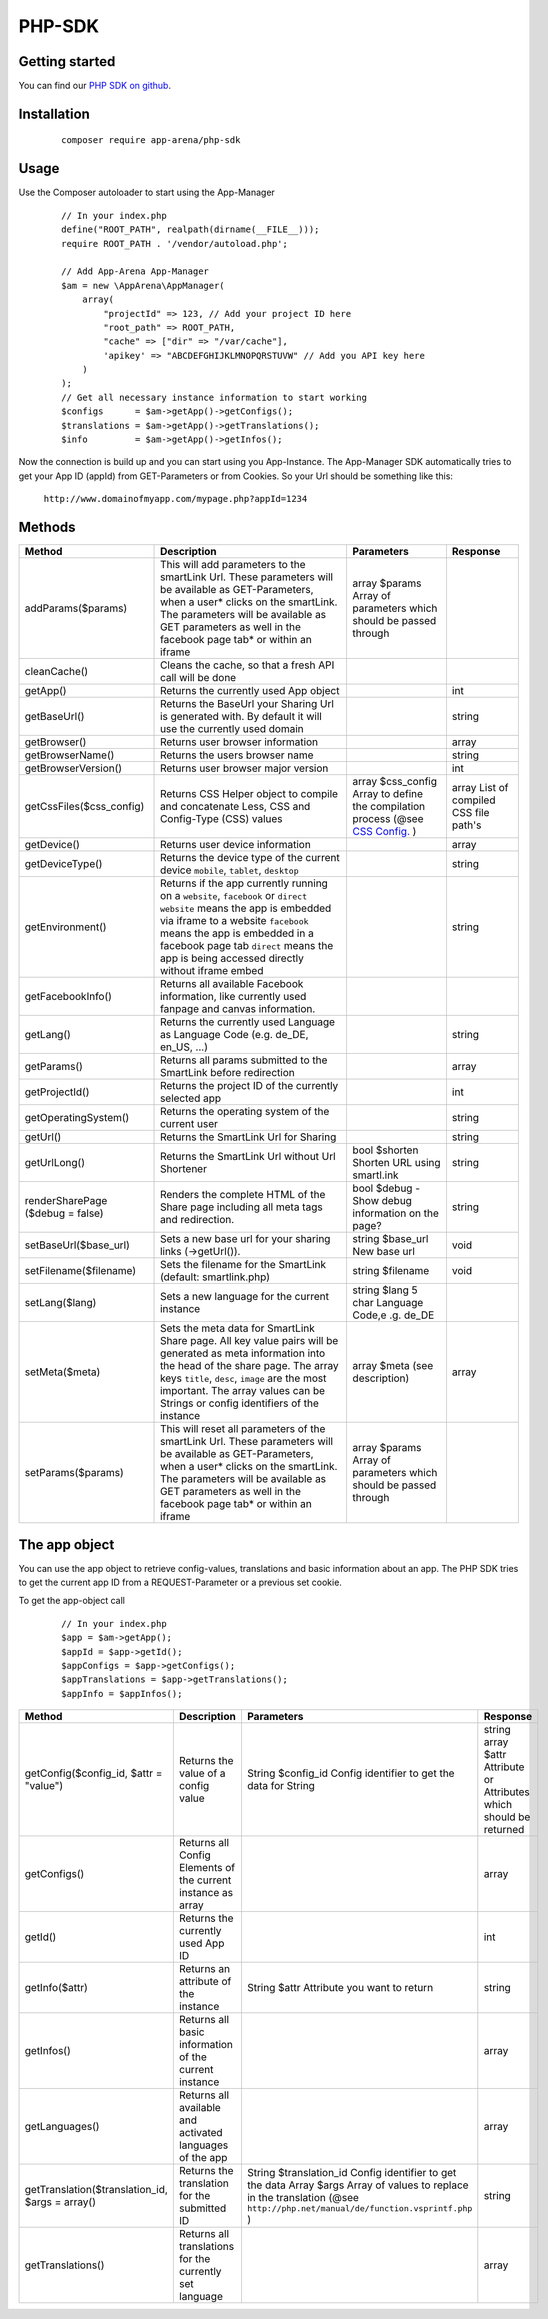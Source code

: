 PHP-SDK
=======

Getting started
---------------

You can find our `PHP SDK on github`_.

.. _PHP SDK on github: https://github.com/apparena/php-sdk

Installation
------------

    ::

        composer require app-arena/php-sdk


Usage
-----

Use the Composer autoloader to start using the App-Manager

    ::

        // In your index.php
        define("ROOT_PATH", realpath(dirname(__FILE__)));
        require ROOT_PATH . '/vendor/autoload.php';

        // Add App-Arena App-Manager
        $am = new \AppArena\AppManager(
            array(
                "projectId" => 123, // Add your project ID here
                "root_path" => ROOT_PATH,
                "cache" => ["dir" => "/var/cache"],
                'apikey' => "ABCDEFGHIJKLMNOPQRSTUVW" // Add you API key here
            )
        );
        // Get all necessary instance information to start working
        $configs      = $am->getApp()->getConfigs();
        $translations = $am->getApp()->getTranslations();
        $info         = $am->getApp()->getInfos();


Now the connection is build up and you can start using you App-Instance. The App-Manager SDK automatically tries to get
your App ID (appId) from GET-Parameters or from Cookies. So your Url should be something like this:

    ``http://www.domainofmyapp.com/mypage.php?appId=1234``

Methods
-------

+-------------------------------------------------+---------------------------------------------------------------------+-----------------------------------------------------------------------------------------------------------------------+--------------------------------------------------------------+
| Method                                          | Description                                                         | Parameters                                                                                                            | Response                                                     |
+=================================================+=====================================================================+=======================================================================================================================+==============================================================+
| addParams($params)                              | This will add parameters to the smartLink Url. These                | array $params Array of parameters                                                                                     |                                                              |
|                                                 | parameters will be available as GET-Parameters, when a              | which should be passed through                                                                                        |                                                              |
|                                                 | user* clicks on the smartLink. The parameters will be               |                                                                                                                       |                                                              |
|                                                 | available as GET parameters as well in the facebook                 |                                                                                                                       |                                                              |
|                                                 | page tab* or within an iframe                                       |                                                                                                                       |                                                              |
+-------------------------------------------------+---------------------------------------------------------------------+-----------------------------------------------------------------------------------------------------------------------+--------------------------------------------------------------+
| cleanCache()                                    | Cleans the cache, so that a fresh API call will be done             |                                                                                                                       |                                                              |
+-------------------------------------------------+---------------------------------------------------------------------+-----------------------------------------------------------------------------------------------------------------------+--------------------------------------------------------------+
| getApp()                                        | Returns the currently used App object                               |                                                                                                                       | int                                                          |
+-------------------------------------------------+---------------------------------------------------------------------+-----------------------------------------------------------------------------------------------------------------------+--------------------------------------------------------------+
| getBaseUrl()                                    | Returns the BaseUrl your Sharing Url is generated with.             |                                                                                                                       | string                                                       |
|                                                 | By default it will use the currently used domain                    |                                                                                                                       |                                                              |
+-------------------------------------------------+---------------------------------------------------------------------+-----------------------------------------------------------------------------------------------------------------------+--------------------------------------------------------------+
| getBrowser()                                    | Returns user browser information                                    |                                                                                                                       | array                                                        |
+-------------------------------------------------+---------------------------------------------------------------------+-----------------------------------------------------------------------------------------------------------------------+--------------------------------------------------------------+
| getBrowserName()                                | Returns the users browser name                                      |                                                                                                                       | string                                                       |
+-------------------------------------------------+---------------------------------------------------------------------+-----------------------------------------------------------------------------------------------------------------------+--------------------------------------------------------------+
| getBrowserVersion()                             | Returns user browser major version                                  |                                                                                                                       | int                                                          |
+-------------------------------------------------+---------------------------------------------------------------------+-----------------------------------------------------------------------------------------------------------------------+--------------------------------------------------------------+
| getCssFiles($css_config)                        | Returns CSS Helper object to compile and concatenate Less, CSS      | array $css_config Array to define the compilation process (@see `CSS Config. <../api/030-companies.html#company>`_ )  | array List of compiled CSS file path's                       |
|                                                 | and Config-Type (CSS) values                                        |                                                                                                                       |                                                              |
+-------------------------------------------------+---------------------------------------------------------------------+-----------------------------------------------------------------------------------------------------------------------+--------------------------------------------------------------+
| getDevice()                                     | Returns user device information                                     |                                                                                                                       | array                                                        |
+-------------------------------------------------+---------------------------------------------------------------------+-----------------------------------------------------------------------------------------------------------------------+--------------------------------------------------------------+
| getDeviceType()                                 | Returns the device type of the current device                       |                                                                                                                       | string                                                       |
|                                                 | ``mobile``, ``tablet``, ``desktop``                                 |                                                                                                                       |                                                              |
+-------------------------------------------------+---------------------------------------------------------------------+-----------------------------------------------------------------------------------------------------------------------+--------------------------------------------------------------+
| getEnvironment()                                | Returns if the app currently running on a ``website``, ``facebook`` |                                                                                                                       | string                                                       |
|                                                 | or ``direct`` ``website`` means the app is embedded via iframe to   |                                                                                                                       |                                                              |
|                                                 | a website ``facebook`` means the app is embedded in a               |                                                                                                                       |                                                              |
|                                                 | facebook page tab ``direct`` means the app is being accessed        |                                                                                                                       |                                                              |
|                                                 | directly without iframe embed                                       |                                                                                                                       |                                                              |
+-------------------------------------------------+---------------------------------------------------------------------+-----------------------------------------------------------------------------------------------------------------------+--------------------------------------------------------------+
| getFacebookInfo()                               | Returns all available Facebook information, like currently          |                                                                                                                       |                                                              |
|                                                 | used fanpage and canvas information.                                |                                                                                                                       |                                                              |
+-------------------------------------------------+---------------------------------------------------------------------+-----------------------------------------------------------------------------------------------------------------------+--------------------------------------------------------------+
| getLang()                                       | Returns the currently used Language as Language                     |                                                                                                                       | string                                                       |
|                                                 | Code (e.g. de_DE, en_US, ...)                                       |                                                                                                                       |                                                              |
+-------------------------------------------------+---------------------------------------------------------------------+-----------------------------------------------------------------------------------------------------------------------+--------------------------------------------------------------+
| getParams()                                     | Returns all params submitted to the SmartLink before redirection    |                                                                                                                       | array                                                        |
+-------------------------------------------------+---------------------------------------------------------------------+-----------------------------------------------------------------------------------------------------------------------+--------------------------------------------------------------+
| getProjectId()                                  | Returns the project ID of the currently selected app                |                                                                                                                       | int                                                          |
+-------------------------------------------------+---------------------------------------------------------------------+-----------------------------------------------------------------------------------------------------------------------+--------------------------------------------------------------+
| getOperatingSystem()                            | Returns the operating system of the current user                    |                                                                                                                       | string                                                       |
+-------------------------------------------------+---------------------------------------------------------------------+-----------------------------------------------------------------------------------------------------------------------+--------------------------------------------------------------+
| getUrl()                                        | Returns the SmartLink Url for Sharing                               |                                                                                                                       | string                                                       |
+-------------------------------------------------+---------------------------------------------------------------------+-----------------------------------------------------------------------------------------------------------------------+--------------------------------------------------------------+
| getUrlLong()                                    | Returns the SmartLink Url without Url Shortener                     | bool $shorten Shorten URL using smartl.ink                                                                            | string                                                       |
+-------------------------------------------------+---------------------------------------------------------------------+-----------------------------------------------------------------------------------------------------------------------+--------------------------------------------------------------+
| renderSharePage                                 | Renders the complete HTML of the Share page including               | bool $debug - Show debug information                                                                                  | string                                                       |
| ($debug = false)                                | all meta tags and redirection.                                      | on the page?                                                                                                          |                                                              |
+-------------------------------------------------+---------------------------------------------------------------------+-----------------------------------------------------------------------------------------------------------------------+--------------------------------------------------------------+
| setBaseUrl($base_url)                           | Sets a new base url for your sharing links (->getUrl()).            | string $base_url New base url                                                                                         | void                                                         |
+-------------------------------------------------+---------------------------------------------------------------------+-----------------------------------------------------------------------------------------------------------------------+--------------------------------------------------------------+
| setFilename($filename)                          | Sets the filename for the SmartLink (default: smartlink.php)        | string $filename                                                                                                      | void                                                         |
+-------------------------------------------------+---------------------------------------------------------------------+-----------------------------------------------------------------------------------------------------------------------+--------------------------------------------------------------+
| setLang($lang)                                  | Sets a new language for the current instance                        | string $lang 5 char Language Code,e .g. de_DE                                                                         |                                                              |
+-------------------------------------------------+---------------------------------------------------------------------+-----------------------------------------------------------------------------------------------------------------------+--------------------------------------------------------------+
| setMeta($meta)                                  | Sets the meta data for SmartLink Share page. All key value          | array $meta (see description)                                                                                         | array                                                        |
|                                                 | pairs will be generated as meta information into the head           |                                                                                                                       |                                                              |
|                                                 | of the share page. The array keys ``title``, ``desc``, ``image``    |                                                                                                                       |                                                              |
|                                                 | are the most important. The array values can be Strings or          |                                                                                                                       |                                                              |
|                                                 | config identifiers of the instance                                  |                                                                                                                       |                                                              |
+-------------------------------------------------+---------------------------------------------------------------------+-----------------------------------------------------------------------------------------------------------------------+--------------------------------------------------------------+
| setParams($params)                              | This will reset all parameters of the smartLink Url. These          | array $params Array of parameters                                                                                     |                                                              |
|                                                 | parameters will be available as GET-Parameters, when a              | which should be passed through                                                                                        |                                                              |
|                                                 | user* clicks on the smartLink. The parameters will be               |                                                                                                                       |                                                              |
|                                                 | available as GET parameters as well in the facebook                 |                                                                                                                       |                                                              |
|                                                 | page tab* or within an iframe                                       |                                                                                                                       |                                                              |
+-------------------------------------------------+---------------------------------------------------------------------+-----------------------------------------------------------------------------------------------------------------------+--------------------------------------------------------------+

The app object
--------------

You can use the app object to retrieve config-values, translations and basic information about an app. The PHP SDK tries
to get the current app ID from a REQUEST-Parameter or a previous set cookie.

To get the app-object call

    ::

        // In your index.php
        $app = $am->getApp();
        $appId = $app->getId();
        $appConfigs = $app->getConfigs();
        $appTranslations = $app->getTranslations();
        $appInfo = $appInfos();


+-------------------------------------------------+---------------------------------------------------------------------+-----------------------------------------------------------------------------------------------------------------------+--------------------------------------------------------------+
| Method                                          | Description                                                         | Parameters                                                                                                            | Response                                                     |
+=================================================+=====================================================================+=======================================================================================================================+==============================================================+
| getConfig($config_id, $attr = "value")          | Returns the value of a config value                                 | String $config_id Config identifier to get the data for                                                               | string                                                       |
|                                                 |                                                                     | String                                                                                                                | array $attr Attribute or Attributes which should be returned |
+-------------------------------------------------+---------------------------------------------------------------------+-----------------------------------------------------------------------------------------------------------------------+--------------------------------------------------------------+
| getConfigs()                                    | Returns all Config Elements of the current instance as array        |                                                                                                                       | array                                                        |
+-------------------------------------------------+---------------------------------------------------------------------+-----------------------------------------------------------------------------------------------------------------------+--------------------------------------------------------------+
| getId()                                         | Returns the currently used App ID                                   |                                                                                                                       | int                                                          |
+-------------------------------------------------+---------------------------------------------------------------------+-----------------------------------------------------------------------------------------------------------------------+--------------------------------------------------------------+
| getInfo($attr)                                  | Returns an attribute of the instance                                | String $attr Attribute you want to return                                                                             | string                                                       |
+-------------------------------------------------+---------------------------------------------------------------------+-----------------------------------------------------------------------------------------------------------------------+--------------------------------------------------------------+
| getInfos()                                      | Returns all basic information of the current instance               |                                                                                                                       | array                                                        |
+-------------------------------------------------+---------------------------------------------------------------------+-----------------------------------------------------------------------------------------------------------------------+--------------------------------------------------------------+
| getLanguages()                                  | Returns all available and activated languages of the app            |                                                                                                                       | array                                                        |
+-------------------------------------------------+---------------------------------------------------------------------+-----------------------------------------------------------------------------------------------------------------------+--------------------------------------------------------------+
| getTranslation($translation_id, $args = array() | Returns the translation for the submitted ID                        | String $translation_id Config identifier to get the data                                                              | string                                                       |
|                                                 |                                                                     | Array  $args Array of values to replace in the translation (@see ``http://php.net/manual/de/function.vsprintf.php`` ) |                                                              |
+-------------------------------------------------+---------------------------------------------------------------------+-----------------------------------------------------------------------------------------------------------------------+--------------------------------------------------------------+
| getTranslations()                               | Returns all translations for the currently set language             |                                                                                                                       | array                                                        |
+-------------------------------------------------+---------------------------------------------------------------------+-----------------------------------------------------------------------------------------------------------------------+--------------------------------------------------------------+
